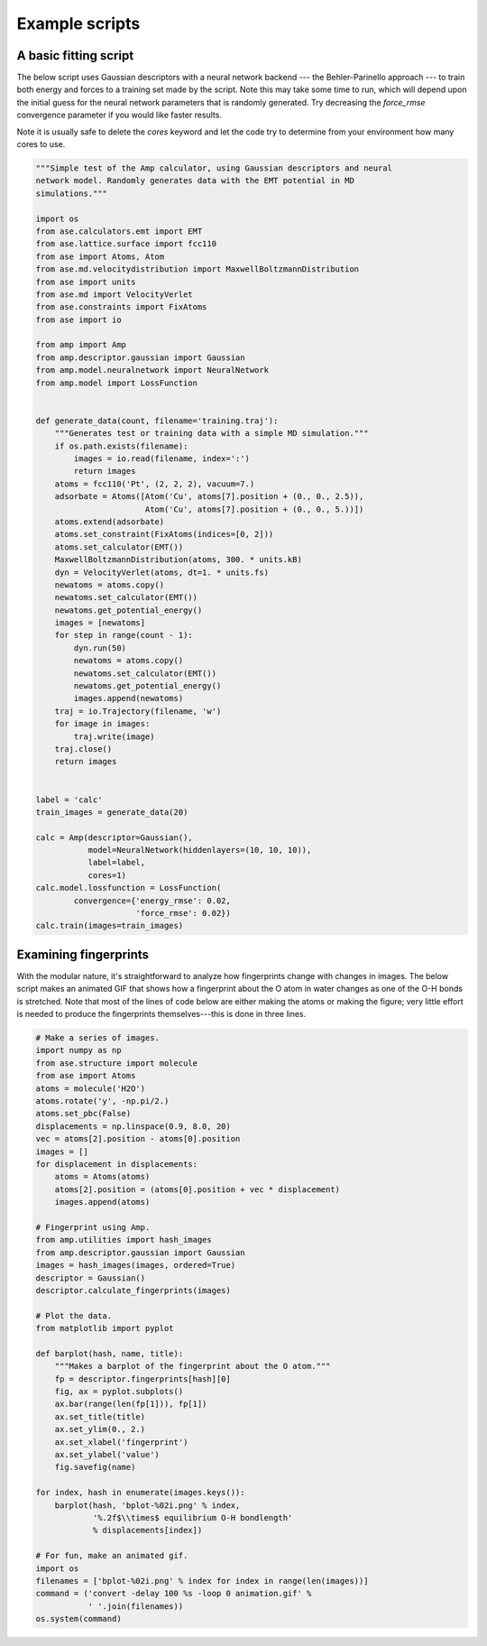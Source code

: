 .. _ExampleScripts:


==================================
Example scripts
==================================

----------------------------------
A basic fitting script
----------------------------------

The below script uses Gaussian descriptors with a neural network backend --- the Behler-Parinello approach --- to train both energy and forces to a training set made by the script. Note this may take some time to run, which will depend upon the initial guess for the neural network parameters that is randomly generated. Try decreasing the `force_rmse` convergence parameter if you would like faster results.

Note it is usually safe to delete the `cores` keyword and let the code try to determine from your environment how many cores to use.

.. code-block:: python

 """Simple test of the Amp calculator, using Gaussian descriptors and neural
 network model. Randomly generates data with the EMT potential in MD
 simulations."""
 
 import os
 from ase.calculators.emt import EMT
 from ase.lattice.surface import fcc110
 from ase import Atoms, Atom
 from ase.md.velocitydistribution import MaxwellBoltzmannDistribution
 from ase import units
 from ase.md import VelocityVerlet
 from ase.constraints import FixAtoms
 from ase import io
 
 from amp import Amp
 from amp.descriptor.gaussian import Gaussian
 from amp.model.neuralnetwork import NeuralNetwork
 from amp.model import LossFunction
 
 
 def generate_data(count, filename='training.traj'):
     """Generates test or training data with a simple MD simulation."""
     if os.path.exists(filename):
         images = io.read(filename, index=':')
         return images
     atoms = fcc110('Pt', (2, 2, 2), vacuum=7.)
     adsorbate = Atoms([Atom('Cu', atoms[7].position + (0., 0., 2.5)),
                        Atom('Cu', atoms[7].position + (0., 0., 5.))])
     atoms.extend(adsorbate)
     atoms.set_constraint(FixAtoms(indices=[0, 2]))
     atoms.set_calculator(EMT())
     MaxwellBoltzmannDistribution(atoms, 300. * units.kB)
     dyn = VelocityVerlet(atoms, dt=1. * units.fs)
     newatoms = atoms.copy()
     newatoms.set_calculator(EMT())
     newatoms.get_potential_energy()
     images = [newatoms]
     for step in range(count - 1):
         dyn.run(50)
         newatoms = atoms.copy()
         newatoms.set_calculator(EMT())
         newatoms.get_potential_energy()
         images.append(newatoms)
     traj = io.Trajectory(filename, 'w')
     for image in images:
         traj.write(image)
     traj.close()
     return images
 
 
 label = 'calc'
 train_images = generate_data(20)
 
 calc = Amp(descriptor=Gaussian(),
            model=NeuralNetwork(hiddenlayers=(10, 10, 10)),
            label=label,
            cores=1)
 calc.model.lossfunction = LossFunction(
         convergence={'energy_rmse': 0.02,
                      'force_rmse': 0.02})
 calc.train(images=train_images)




----------------------------------
Examining fingerprints
----------------------------------

With the modular nature, it's straightforward to analyze how fingerprints change with changes in images.
The below script makes an animated GIF that shows how a fingerprint about the O atom in water changes as one of the O-H bonds is stretched.
Note that most of the lines of code below are either making the atoms or making the figure; very little effort is needed to produce the fingerprints themselves---this is done in three lines.

.. code-block:: python

 # Make a series of images.
 import numpy as np
 from ase.structure import molecule
 from ase import Atoms
 atoms = molecule('H2O')
 atoms.rotate('y', -np.pi/2.)
 atoms.set_pbc(False)
 displacements = np.linspace(0.9, 8.0, 20)
 vec = atoms[2].position - atoms[0].position
 images = []
 for displacement in displacements:
     atoms = Atoms(atoms)
     atoms[2].position = (atoms[0].position + vec * displacement)
     images.append(atoms)
 
 # Fingerprint using Amp.
 from amp.utilities import hash_images
 from amp.descriptor.gaussian import Gaussian
 images = hash_images(images, ordered=True)
 descriptor = Gaussian()
 descriptor.calculate_fingerprints(images)
 
 # Plot the data.
 from matplotlib import pyplot
 
 def barplot(hash, name, title):
     """Makes a barplot of the fingerprint about the O atom."""
     fp = descriptor.fingerprints[hash][0]
     fig, ax = pyplot.subplots()
     ax.bar(range(len(fp[1])), fp[1])
     ax.set_title(title)
     ax.set_ylim(0., 2.)
     ax.set_xlabel('fingerprint')
     ax.set_ylabel('value')
     fig.savefig(name)
 
 for index, hash in enumerate(images.keys()):
     barplot(hash, 'bplot-%02i.png' % index,
             '%.2f$\\times$ equilibrium O-H bondlength'
             % displacements[index])
 
 # For fun, make an animated gif.
 import os
 filenames = ['bplot-%02i.png' % index for index in range(len(images))]
 command = ('convert -delay 100 %s -loop 0 animation.gif' %
            ' '.join(filenames))
 os.system(command)


.. image:: _static/animation.gif
   :scale: 80 %
   :align: center
